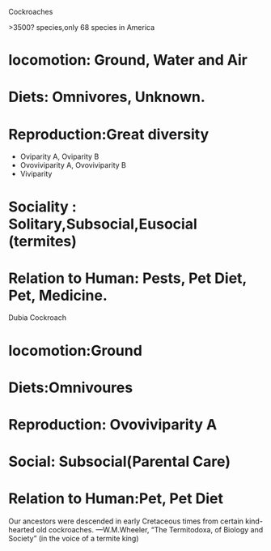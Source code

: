 Cockroaches 

>3500? species,only 68 species in America
* locomotion: Ground, Water and Air
* Diets: Omnivores, Unknown.
* Reproduction:Great diversity
+ Oviparity A, Oviparity B
+ Ovoviviparity A, Ovoviviparity B
+ Viviparity
* Sociality : Solitary,Subsocial,Eusocial (termites)
* Relation to Human: Pests, Pet Diet, Pet, Medicine.


Dubia Cockroach

* locomotion:Ground
* Diets:Omnivoures 
* Reproduction: Ovoviviparity A
* Social: Subsocial(Parental Care)
* Relation to Human:Pet, Pet Diet


Our ancestors were descended in early Cretaceous times from certain kind-hearted
old cockroaches.
—W.M.Wheeler, “The Termitodoxa, of Biology
and Society” (in the voice of a termite king)
